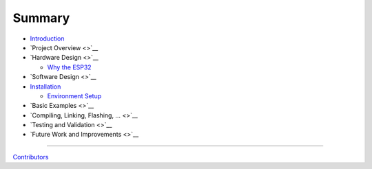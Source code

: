 Summary
=======

-  `Introduction <./readme.md>`__
-  `Project Overview <>`__
-  `Hardware Design <>`__

   -  `Why the ESP32 <./hardware_design/msp432_vs_esp32.md>`__

-  `Software Design <>`__
-  `Installation <./installation/readme.md>`__

   -  `Environment Setup <./installation/environment_setup.md>`__

-  `Basic Examples <>`__
-  `Compiling, Linking, Flashing, … <>`__
-  `Testing and Validation <>`__
-  `Future Work and Improvements <>`__

--------------

`Contributors <./contributors.md>`__

